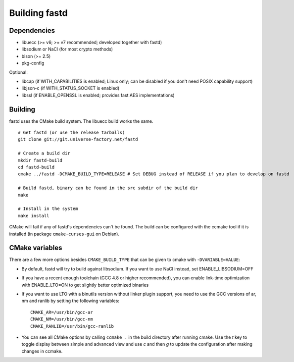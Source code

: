 Building fastd
==============

Dependencies
~~~~~~~~~~~~

* libuecc (>= v6; >= v7 recommended; developed together with fastd)
* libsodium or NaCl (for most crypto methods)
* bison (>= 2.5)
* pkg-config

Optional:

* libcap (if WITH_CAPABILITIES is enabled; Linux only; can be disabled if you don't need POSIX capability support)
* libjson-c (if WITH_STATUS_SOCKET is enabled)
* libssl (if ENABLE_OPENSSL is enabled; provides fast AES implementations)

Building
~~~~~~~~

fastd uses the CMake build system. The libuecc build works the same.

::

    # Get fastd (or use the release tarballs)
    git clone git://git.universe-factory.net/fastd

    # Create a build dir
    mkdir fastd-build
    cd fastd-build
    cmake ../fastd -DCMAKE_BUILD_TYPE=RELEASE # Set DEBUG instead of RELEASE if you plan to develop on fastd

    # Build fastd, binary can be found in the src subdir of the build dir
    make

    # Install in the system
    make install

CMake will fail if any of fastd's dependencies can't be found. The build can be configured with the ccmake tool
if it is installed (in package ``cmake-curses-gui`` on Debian).

CMake variables
~~~~~~~~~~~~~~~
There are a few more options besides ``CMAKE_BUILD_TYPE`` that can be given to cmake with ``-DVARIABLE=VALUE``:

* By default, fastd will try to build against libsodium. If you want to use NaCl instead, set ENABLE_LIBSODIUM=OFF
* If you have a recent enough toolchain (GCC 4.8 or higher recommended), you can enable link-time optimization with ENABLE_LTO=ON to get slightly better optimized binaries
* If you want to use LTO with a binutils version without linker plugin support, you need to use the GCC versions of ar, nm and ranlib by setting the following variables::

    CMAKE_AR=/usr/bin/gcc-ar
    CMAKE_NM=/usr/bin/gcc-nm
    CMAKE_RANLIB=/usr/bin/gcc-ranlib

* You can see all CMake options by calling ``ccmake .`` in the build directory after running cmake. Use the `t` key to toggle display between simple and advanced view and use `c` and then `g` to update the configuration after making changes in ccmake.

